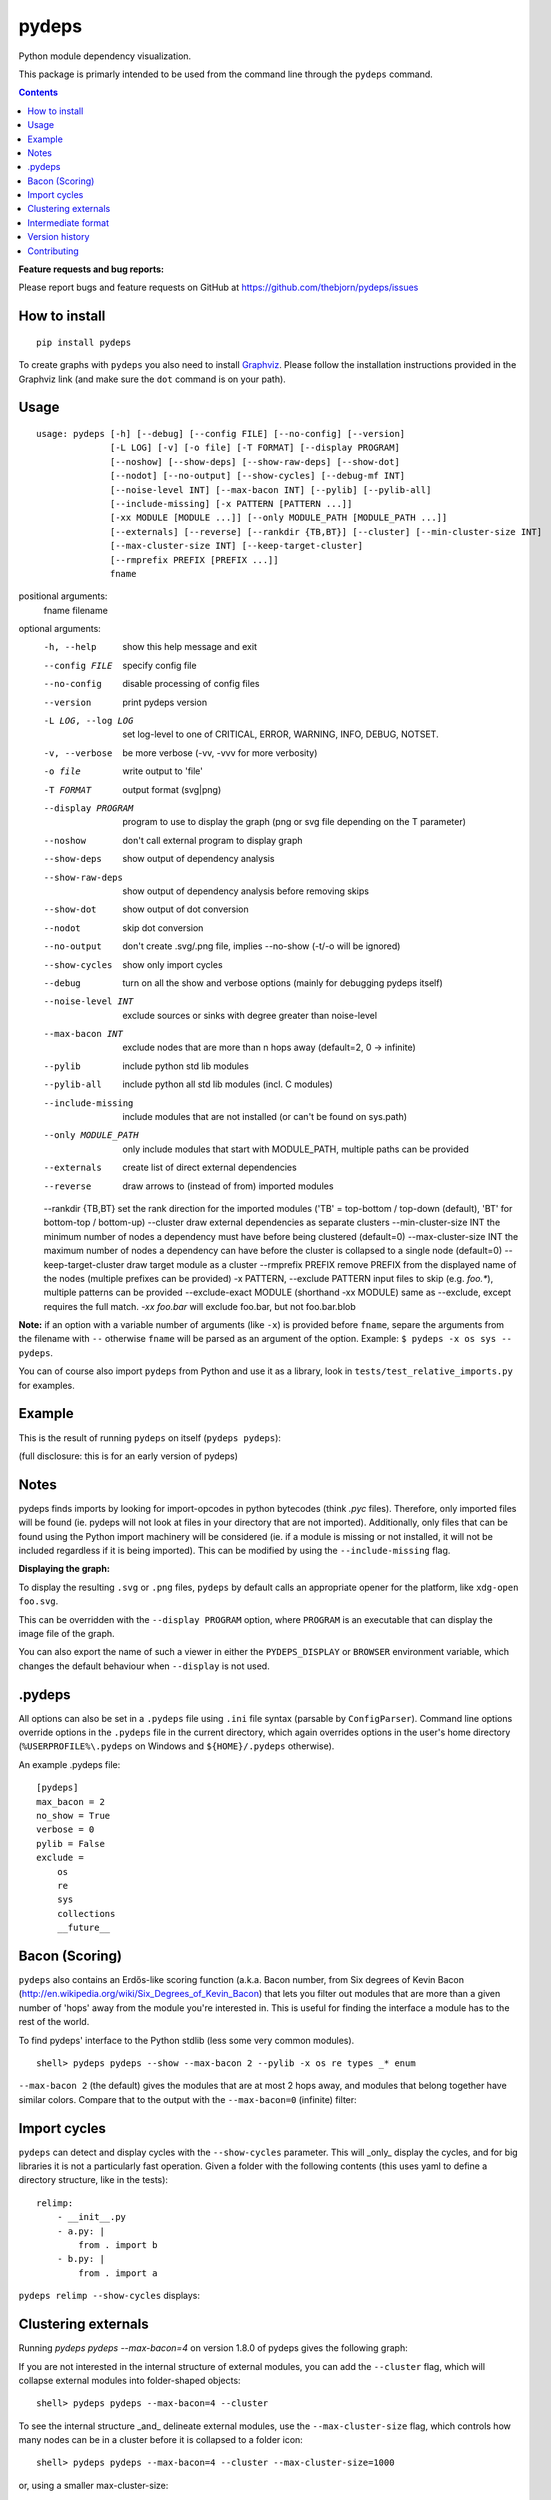 pydeps
======

.. image:: https://readthedocs.org/projects/pydeps/badge/?version=latest
   :target: https://readthedocs.org/projects/pydeps/?badge=latest
   :alt: Documentation Status

.. image:: https://github.com/thebjorn/pydeps/actions/workflows/unit-tests.yml/badge.svg
   :target: https://github.com/thebjorn/pydeps/actions/workflows/unit-tests.yml

.. image:: https://codecov.io/gh/thebjorn/pydeps/branch/master/graph/badge.svg?token=VsYwrSFcJa
   :target: https://codecov.io/gh/thebjorn/pydeps

.. image:: https://pepy.tech/badge/pydeps
   :target: https://pepy.tech/project/pydeps
   :alt: Downloads

Python module dependency visualization.

This package is primarly intended to be used from the command line through the
``pydeps`` command.

.. contents::
   :depth: 2


**Feature requests and bug reports:**

Please report bugs and feature requests on GitHub at
https://github.com/thebjorn/pydeps/issues

How to install
--------------
::

    pip install pydeps

To create graphs with ``pydeps`` you also need to install Graphviz_. Please follow the
installation instructions provided in the Graphviz link (and make
sure the ``dot`` command is on your path).

Usage
------------------
::

    usage: pydeps [-h] [--debug] [--config FILE] [--no-config] [--version]
                  [-L LOG] [-v] [-o file] [-T FORMAT] [--display PROGRAM]
                  [--noshow] [--show-deps] [--show-raw-deps] [--show-dot]
                  [--nodot] [--no-output] [--show-cycles] [--debug-mf INT]
                  [--noise-level INT] [--max-bacon INT] [--pylib] [--pylib-all]
                  [--include-missing] [-x PATTERN [PATTERN ...]]
                  [-xx MODULE [MODULE ...]] [--only MODULE_PATH [MODULE_PATH ...]]
                  [--externals] [--reverse] [--rankdir {TB,BT}] [--cluster] [--min-cluster-size INT]
                  [--max-cluster-size INT] [--keep-target-cluster]
                  [--rmprefix PREFIX [PREFIX ...]]
                  fname

positional arguments:
  fname                 filename

optional arguments:
  -h, --help                             show this help message and exit
  --config FILE                          specify config file
  --no-config                            disable processing of config files
  --version                              print pydeps version
  -L LOG, --log LOG                      set log-level to one of CRITICAL, ERROR, WARNING, INFO, DEBUG, NOTSET.
  -v, --verbose                          be more verbose (-vv, -vvv for more verbosity)
  -o file                                write output to 'file'
  -T FORMAT                              output format (svg|png)
  --display PROGRAM                      program to use to display the graph (png or svg file depending on the T parameter)
  --noshow                               don't call external program to display graph
  --show-deps                            show output of dependency analysis
  --show-raw-deps                        show output of dependency analysis before removing skips
  --show-dot                             show output of dot conversion
  --nodot                                skip dot conversion
  --no-output                            don't create .svg/.png file, implies --no-show (-t/-o will be ignored)
  --show-cycles                          show only import cycles
  --debug                                turn on all the show and verbose options (mainly for debugging pydeps itself)
  --noise-level INT                      exclude sources or sinks with degree greater than noise-level
  --max-bacon INT                        exclude nodes that are more than n hops away (default=2, 0 -> infinite)
  --pylib                                include python std lib modules
  --pylib-all                            include python all std lib modules (incl. C modules)
  --include-missing                      include modules that are not installed (or can't be found on sys.path)
  --only MODULE_PATH                     only include modules that start with MODULE_PATH, multiple paths can be provided
  --externals                            create list of direct external dependencies
  --reverse                              draw arrows to (instead of from) imported modules
  --rankdir {TB,BT}                      set the rank direction for the imported modules ('TB' = top-bottom / top-down (default), 'BT' for bottom-top / bottom-up)
  --cluster                              draw external dependencies as separate clusters
  --min-cluster-size INT                 the minimum number of nodes a dependency must have before being clustered (default=0)
  --max-cluster-size INT                 the maximum number of nodes a dependency can have before the cluster is collapsed to a single node (default=0)
  --keep-target-cluster                  draw target module as a cluster
  --rmprefix PREFIX                      remove PREFIX from the displayed name of the nodes (multiple prefixes can be provided)
  -x PATTERN, --exclude PATTERN          input files to skip (e.g. `foo.*`), multiple patterns can be provided
  --exclude-exact MODULE                 (shorthand -xx MODULE) same as --exclude, except requires the full match. `-xx foo.bar` will exclude foo.bar, but not foo.bar.blob

**Note:** if an option with a variable number of arguments (like ``-x``) is provided
before ``fname``, separe the arguments from the filename with ``--`` otherwise ``fname``
will be parsed as an argument of the option. Example: ``$ pydeps -x os sys -- pydeps``.

You can of course also import ``pydeps`` from Python and use it as a library, look in
``tests/test_relative_imports.py`` for examples.

Example
-------

This is the result of running ``pydeps`` on itself (``pydeps pydeps``):

.. image:: https://raw.githubusercontent.com/thebjorn/pydeps/master/docs/_static/pydeps.svg?sanitize=true

(full disclosure: this is for an early version of pydeps)

Notes
-----------

pydeps finds imports by looking for import-opcodes in
python bytecodes (think `.pyc` files). Therefore, only imported files
will be found (ie. pydeps will not look at files in your directory that
are not imported). Additionally, only files that can be found using
the Python import machinery will be considered (ie. if a module is
missing or not installed, it will not be included regardless if it is
being imported). This can be modified by using the ``--include-missing``
flag.

**Displaying the graph:**

To display the resulting ``.svg`` or ``.png`` files, ``pydeps`` by default
calls an appropriate opener for the platform, like ``xdg-open foo.svg``.

This can be overridden with the ``--display PROGRAM`` option, where ``PROGRAM`` is an
executable that can display the image file of the graph.

You can also export the name of such a viewer in either the ``PYDEPS_DISPLAY``
or ``BROWSER`` environment variable, which changes the default behaviour
when ``--display`` is not used.

.pydeps
-------

All options can also be set in a ``.pydeps`` file using ``.ini`` file
syntax (parsable by ``ConfigParser``). Command line options override
options in the ``.pydeps`` file in the current directory, which again
overrides options in the user's home directory
(``%USERPROFILE%\.pydeps`` on Windows and ``${HOME}/.pydeps``
otherwise).

An example .pydeps file::

    [pydeps]
    max_bacon = 2
    no_show = True
    verbose = 0
    pylib = False
    exclude =
        os
        re
        sys
        collections
        __future__

Bacon (Scoring)
---------------

``pydeps`` also contains an Erdős-like scoring function (a.k.a. Bacon
number, from Six degrees of Kevin Bacon
(http://en.wikipedia.org/wiki/Six_Degrees_of_Kevin_Bacon) that lets
you filter out modules that are more than a given number of 'hops'
away from the module you're interested in.  This is useful for finding
the interface a module has to the rest of the world.

To find pydeps' interface to the Python stdlib (less some very common
modules).

::

    shell> pydeps pydeps --show --max-bacon 2 --pylib -x os re types _* enum

.. image:: https://raw.githubusercontent.com/thebjorn/pydeps/master/docs/_static/pydeps-pylib.svg?sanitize=true

``--max-bacon 2`` (the default) gives the modules that are at most 2
hops away, and modules that belong together have similar colors.
Compare that to the output with the ``--max-bacon=0`` (infinite)
filter:

.. image:: https://raw.githubusercontent.com/thebjorn/pydeps/master/docs/_static/pydeps-pylib-all.svg?sanitize=true
   :width: 40%

Import cycles
-------------

``pydeps`` can detect and display cycles with the ``--show-cycles``
parameter.  This will _only_ display the cycles, and for big libraries
it is not a particularly fast operation.  Given a folder with the
following contents (this uses yaml to define a directory structure,
like in the tests)::

        relimp:
            - __init__.py
            - a.py: |
                from . import b
            - b.py: |
                from . import a

``pydeps relimp --show-cycles`` displays:

.. image:: https://raw.githubusercontent.com/thebjorn/pydeps/master/docs/_static/pydeps-cycle.svg?sanitize=true

Clustering externals
--------------------

Running `pydeps pydeps --max-bacon=4` on version 1.8.0 of pydeps gives the following graph:

.. image:: https://raw.githubusercontent.com/thebjorn/pydeps/master/docs/_static/pydeps-18-bacon4.svg?sanitize=true

If you are not interested in the internal structure of external modules, you can add the ``--cluster`` flag, which
will collapse external modules into folder-shaped objects::

    shell> pydeps pydeps --max-bacon=4 --cluster

.. image:: https://raw.githubusercontent.com/thebjorn/pydeps/master/docs/_static/pydeps-18-bacon4-cluster.svg?sanitize=true

To see the internal structure _and_ delineate external modules, use the ``--max-cluster-size`` flag, which controls
how many nodes can be in a cluster before it is collapsed to a folder icon::

    shell> pydeps pydeps --max-bacon=4 --cluster --max-cluster-size=1000

.. image:: https://raw.githubusercontent.com/thebjorn/pydeps/master/docs/_static/pydeps-18-bacon4-cluster-max1000.svg?sanitize=true

or, using a smaller max-cluster-size::

    shell> pydeps pydeps --max-bacon=4 --cluster --max-cluster-size=3

.. image:: https://raw.githubusercontent.com/thebjorn/pydeps/master/docs/_static/pydeps-18-bacon4-cluster-max3.svg?sanitize=true

To remove clusters with too few nodes, use the ``--min-cluster-size`` flag::

    shell> pydeps pydeps --max-bacon=4 --cluster --max-cluster-size=3 --min-cluster-size=2

.. image:: https://raw.githubusercontent.com/thebjorn/pydeps/master/docs/_static/pydeps-18-bacon4-cluster-max3-min2.svg?sanitize=true

In some situations it can be useful to draw the target module as a cluster::

    shell> pydeps pydeps --max-bacon=4 --cluster --max-cluster-size=3 --min-cluster-size=2 --keep-target-cluster

.. image:: https://raw.githubusercontent.com/thebjorn/pydeps/master/docs/_static/pydeps-18-bacon4-cluster-max3-min2-keep-target.svg?sanitize=true

..and since the cluster boxes include the module name, we can remove those prefixes::

    shell> pydeps pydeps --max-bacon=4 --cluster --max-cluster-size=3 --min-cluster-size=2 --keep-target-cluster --rmprefix pydeps. stdlib_list.

.. image:: https://raw.githubusercontent.com/thebjorn/pydeps/master/docs/_static/pydeps-rmprefix.svg?sanitize=true

Intermediate format
-------------------

An attempt has been made to keep the intermediate formats readable,
eg. the output from ``pydeps --show-deps ..`` looks like this::

    ...
    "pydeps.mf27": {
        "imported_by": [
            "__main__",
            "pydeps.py2depgraph"
        ],
        "kind": "imp.PY_SOURCE",
        "name": "pydeps.mf27",
        "path": "pydeps\\mf27.py"
    },
    "pydeps.py2depgraph": {
        "imported_by": [
            "__main__",
            "pydeps.pydeps"
        ],
        "imports": [
            "pydeps.depgraph",
            "pydeps.mf27"
        ],
        "kind": "imp.PY_SOURCE",
        "name": "pydeps.py2depgraph",
        "path": "pydeps\\py2depgraph.py"
    }, ...

Version history
---------------

**Version 1.9.14** Thanks to poneill_ for fixing a cryptic error message when
run in a directory without an ``__init__.py`` file.

**Version 1.9.13** Thanks to glumia_ and SimonBiggs_ for improving the documentation.

**Version 1.9.10** ``no_show`` is now honored when placed in ``.pydeps`` file.
Thanks to romain-dartigues_ for the PR.

**Version 1.9.8** Fix for ``maximum recursion depth exceeded`` when using large
frameworks (like ``sympy``).  Thanks to tanujkhattar_ for finding the fix and to
balopat_ for reporting it.

**Version 1.9.7** Check ``PYDEPS_DISPLAY`` and ``BROWSER`` for a program to open
the graph, PR by jhermann_

..
    **Version 1.9.4** pydeps is now available as a pre-commit.com hook thanks to
    a PR by ewen-lbh_

**Version 1.9.1** graphs are now stable on Python 3.x as well -
this was already the case for Py2.7 (thanks to pawamoy_ for reporting
and testing the issue and to kinow_ for helping with testing).

**Version 1.9.0** supports Python 3.8.

**Version 1.8.7** includes a new flag ``--rmprefix`` which lets you remove
prefixes from the node-labels in the graph. The _name_ of the nodes are not effected
so this does not cause merging of nodes, nor does it change coloring - but it
can lead to multiple nodes with the same label (hovering over the node will
give the full name). Thanks to  aroberge_ for the enhancement request.

**Version 1.8.5** With svg as the output format (which is the default),
paths are now hilighted on mouse hover (thanks to tomasito665_ for the
enhancement request).

**Version 1.8.2** incldes a new flag ``--only`` that causes pydeps to
only report on the paths specified::

    shell> pydeps mypackage --only mypackage.a mypackage.b

**Version 1.8.0** includes 4 new flags for drawing external dependencies as
clusters. See below for examples.
Additionally, the arrowheads now have the color of the source node.

**Version 1.7.3** includes a new flag ``-xx`` or ``--exclude-exact`` which
matches the functionality of the ``--exclude`` flag, except it requires an
exact match, i.e. ``-xx foo.bar`` will exclude foo.bar, but not
``foo.bar.blob`` (thanks to AvenzaOleg_ for the PR).

**Version 1.7.2** includes a new flag, ``--no-output``, which prevents
creation of the .svg/.png file.

**Version 1.7.1** fixes excludes in .pydeps files (thanks to eqvis_
for the bug report).

**Version 1.7.0** The new ``--reverse`` flag reverses the direction
of the arrows in the dependency graph, so they point _to_ the imported
module instead of _from_ the imported module (thanks to goetzk_ for
the bug report and tobiasmaier_ for the PR!).

**Version 1.5.0** Python 3 support (thanks to eight04_ for the PR).

**Version 1.3.4** ``--externals`` will now include modules that
haven't been installed (what ``modulefinder`` calls ``badmodules``).

**Version 1.2.8** A shortcut for finding the direct external dependencies
of a package was added::

    pydeps --externals mypackage

which will print a json formatted list of module names to the screen, e.g.::

    (dev) go|c:\srv\lib\dk-tasklib> pydeps --externals dktasklib
    [
        "dkfileutils"
    ]

which means that the ``dktasklib`` package only depends on the ``dkfileutils``
package.

This functionality is also available programmatically::

    import os
    from pydeps.pydeps import externals
    # the directory that contains setup.py (one level up from actual package):
    os.chdir('package-directory')
    print externals('mypackage')

**Version 1.2.5:** The defaults are now sensible, such that::

    shell> pydeps mypackage

will likely do what you want. It is the same as
``pydeps --show --max-bacon=2 mypackage`` which means display the
dependency graph in your browser, but limit it to two hops (which
includes only the modules that your module imports -- not continuing
down the import chain).  The old default behavior is available with
``pydeps --noshow --max-bacon=0 mypackage``.

Contributing
------------
#. Fork it
#. It is appreciated (but not required) if you raise an issue first: https://github.com/thebjorn/pydeps/issues
#. Create your feature branch (`git checkout -b my-new-feature`)
#. Commit your changes (`git commit -am 'Add some feature'`)
#. Push to the branch (`git push origin my-new-feature`)
#. Create new Pull Request

.. _Graphviz: http://www.graphviz.org/download/
.. _AvenzaOleg: https://github.com/avenzaoleg
.. _eqvis: https://github.com/eqvis
.. _goetzk: https://github.com/goetzk
.. _tobiasmaier: https://github.com/tobiasmaier
.. _eight04: https://github.com/eight04
.. _tomasito665: https://github.com/Tomasito665
.. _aroberge: https://github.com/aroberge
.. _pawamoy: https://github.com/pawamoy
.. _kinow: https://github.com/kinow
.. _ewen-lbh: https://github.com/ewen-lbh
.. _jhermann: https://github.com/jhermann
.. _balopat: https://github.com/balopat
.. _tanujkhattar: https://github.com/tanujkhattar
.. _romain-dartigues: https://github.com/romain-dartigues
.. _glumia: https://github.com/glumia
.. _SimonBiggs: https://github.com/SimonBiggs
.. _poneill: https://github.com/poneill
